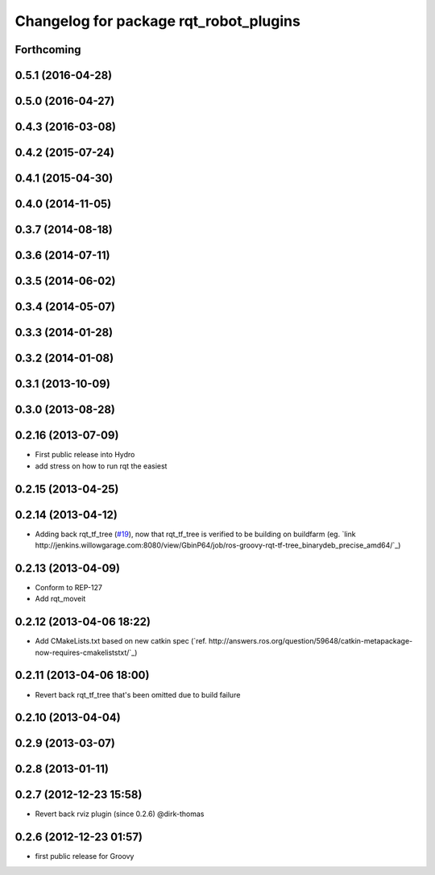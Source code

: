 ^^^^^^^^^^^^^^^^^^^^^^^^^^^^^^^^^^^^^^^
Changelog for package rqt_robot_plugins
^^^^^^^^^^^^^^^^^^^^^^^^^^^^^^^^^^^^^^^

Forthcoming
-----------

0.5.1 (2016-04-28)
------------------

0.5.0 (2016-04-27)
------------------

0.4.3 (2016-03-08)
------------------

0.4.2 (2015-07-24)
------------------

0.4.1 (2015-04-30)
------------------

0.4.0 (2014-11-05)
------------------

0.3.7 (2014-08-18)
------------------

0.3.6 (2014-07-11)
------------------

0.3.5 (2014-06-02)
------------------

0.3.4 (2014-05-07)
------------------

0.3.3 (2014-01-28)
------------------

0.3.2 (2014-01-08)
------------------

0.3.1 (2013-10-09)
------------------

0.3.0 (2013-08-28)
------------------

0.2.16 (2013-07-09)
-------------------
* First public release into Hydro
* add stress on how to run rqt the easiest

0.2.15 (2013-04-25)
-------------------

0.2.14 (2013-04-12)
-------------------
* Adding back rqt_tf_tree (`#19 <https://github.com/130s/rqt_robot_plugins/issues/19>`_), now that rqt_tf_tree is verified to be building on buildfarm (eg. `link http://jenkins.willowgarage.com:8080/view/GbinP64/job/ros-groovy-rqt-tf-tree_binarydeb_precise_amd64/`_)

0.2.13 (2013-04-09)
-------------------
* Conform to REP-127
* Add rqt_moveit

0.2.12 (2013-04-06 18:22)
-------------------------
* Add CMakeLists.txt based on new catkin spec (`ref. http://answers.ros.org/question/59648/catkin-metapackage-now-requires-cmakeliststxt/`_)

0.2.11 (2013-04-06 18:00)
-------------------------
* Revert back rqt_tf_tree that's been omitted due to build failure

0.2.10 (2013-04-04)
-------------------

0.2.9 (2013-03-07)
------------------

0.2.8 (2013-01-11)
------------------

0.2.7 (2012-12-23 15:58)
------------------------
* Revert back rviz plugin (since 0.2.6) @dirk-thomas

0.2.6 (2012-12-23 01:57)
------------------------
* first public release for Groovy
